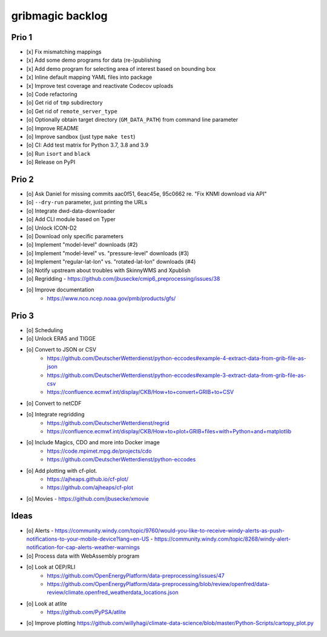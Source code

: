 #################
gribmagic backlog
#################


******
Prio 1
******
- [x] Fix mismatching mappings
- [x] Add some demo programs for data (re-)publishing
- [x] Add demo program for selecting area of interest based on bounding box
- [x] Inline default mapping YAML files into package
- [x] Improve test coverage and reactivate Codecov uploads
- [o] Code refactoring
- [o] Get rid of ``tmp`` subdirectory
- [o] Get rid of ``remote_server_type``
- [o] Optionally obtain target directory (``GM_DATA_PATH``) from command line parameter
- [o] Improve README
- [o] Improve sandbox (just type ``make test``)
- [o] CI: Add test matrix for Python 3.7, 3.8 and 3.9
- [o] Run ``isort`` and ``black``
- [o] Release on PyPI


******
Prio 2
******
- [o] Ask Daniel for missing commits aac0f51, 6eac45e, 95c0662 re. "Fix KNMI download via API"
- [o] ``--dry-run`` parameter, just printing the URLs
- [o] Integrate dwd-data-downloader
- [o] Add CLI module based on Typer
- [o] Unlock ICON-D2
- [o] Download only specific parameters

- [o] Implement "model-level" downloads (#2)
- [o] Implement "model-level" vs. "pressure-level" downloads (#3)
- [o] Implement "regular-lat-lon" vs. "rotated-lat-lon" downloads (#4)
- [o] Notify upstream about troubles with SkinnyWMS and Xpublish

- [o] Regridding
  - https://github.com/jbusecke/cmip6_preprocessing/issues/38

- [o] Improve documentation
    - https://www.nco.ncep.noaa.gov/pmb/products/gfs/


******
Prio 3
******
- [o] Scheduling
- [o] Unlock ERA5 and TIGGE
- [o] Convert to JSON or CSV
    - https://github.com/DeutscherWetterdienst/python-eccodes#example-4-extract-data-from-grib-file-as-json
    - https://github.com/DeutscherWetterdienst/python-eccodes#example-3-extract-data-from-grib-file-as-csv
    - https://confluence.ecmwf.int/display/CKB/How+to+convert+GRIB+to+CSV
- [o] Convert to netCDF
- [o] Integrate regridding
    - https://github.com/DeutscherWetterdienst/regrid
    - https://confluence.ecmwf.int/display/CKB/How+to+plot+GRIB+files+with+Python+and+matplotlib
- [o] Include Magics, CDO and more into Docker image
    - https://code.mpimet.mpg.de/projects/cdo
    - https://github.com/DeutscherWetterdienst/python-eccodes
- [o] Add plotting with cf-plot.
    - https://ajheaps.github.io/cf-plot/
    - https://github.com/ajheaps/cf-plot
- [o] Movies
  - https://github.com/jbusecke/xmovie


*****
Ideas
*****
- [o] Alerts
  - https://community.windy.com/topic/9760/would-you-like-to-receive-windy-alerts-as-push-notifications-to-your-mobile-device?lang=en-US
  - https://community.windy.com/topic/8268/windy-alert-notification-for-cap-alerts-weather-warnings
- [o] Process data with WebAssembly program
- [o] Look at OEP/RLI
    - https://github.com/OpenEnergyPlatform/data-preprocessing/issues/47
    - https://github.com/OpenEnergyPlatform/data-preprocessing/blob/review/openfred/data-review/climate.openfred_weatherdata_locations.json
- [o] Look at atlite
    - https://github.com/PyPSA/atlite
- [o] Improve plotting
  https://github.com/willyhagi/climate-data-science/blob/master/Python-Scripts/cartopy_plot.py
